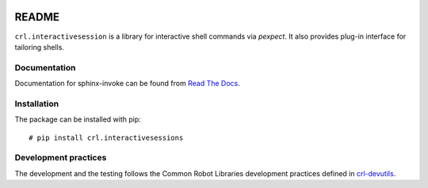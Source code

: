 .. Copyright (C) 2019, Nokia

.. image:: https://travis-ci.org/nokia/crl-interactivesessions.svg?branch=master
    :target: https://travis-ci.org/nokia/crl-interactivesessions

README
======

``crl.interactivesession`` is a library for interactive shell commands via
*pexpect*. It also provides plug-in interface for tailoring shells.

Documentation
-------------

Documentation for sphinx-invoke can be found from `Read The Docs`_.

.. _Read The Docs: http://crl-interactivesessions.readthedocs.io/

Installation
------------

The package can be installed with pip::

  # pip install crl.interactivesessions

Development practices
---------------------

The development and the testing follows the Common Robot Libraries development
practices defined in crl-devutils_.

.. _crl-devutils: http://crl-devutils.readthedocs.io/.
